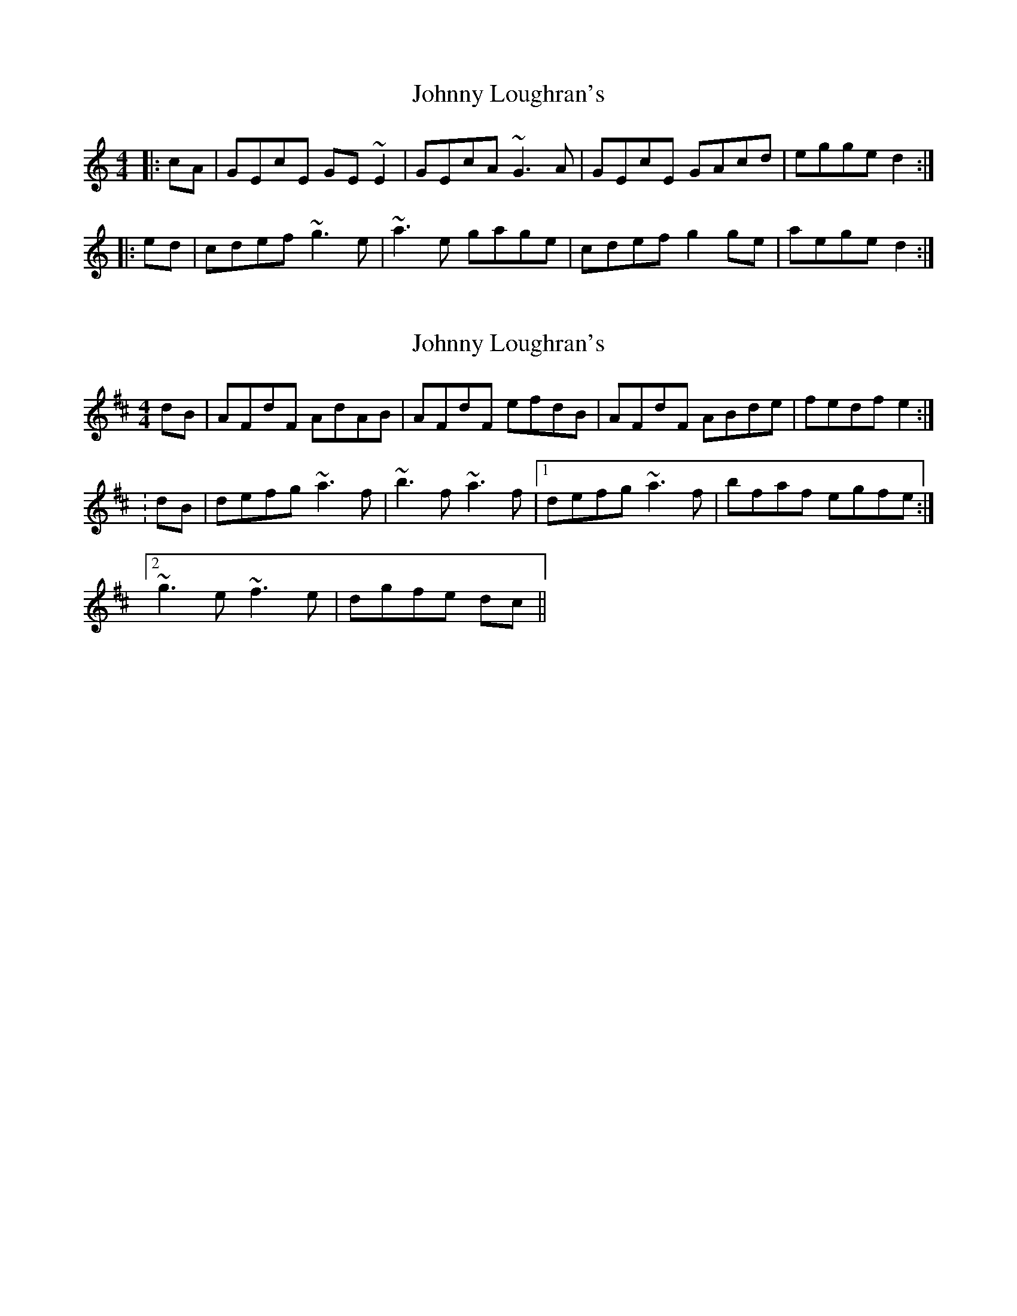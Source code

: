 X: 1
T: Johnny Loughran's
Z: gian marco
S: https://thesession.org/tunes/1643#setting1643
R: reel
M: 4/4
L: 1/8
K: Cmaj
|:cA|GEcE GE~E2|GEcA ~G3A|GEcE GAcd|egge d2:|
|:ed|cdef ~g3e|~a3e gage|cdef g2ge|aege d2:|
X: 2
T: Johnny Loughran's
Z: CreadurMawnOrganig
S: https://thesession.org/tunes/1643#setting15070
R: reel
M: 4/4
L: 1/8
K: Dmaj
dB|AFdF AdAB|AFdF efdB|AFdF ABde|fedf e2:|:dB|defg ~a3f|~b3f ~a3f|1 defg ~a3f|bfaf egfe:|2~g3e ~f3e|dgfe dc||
